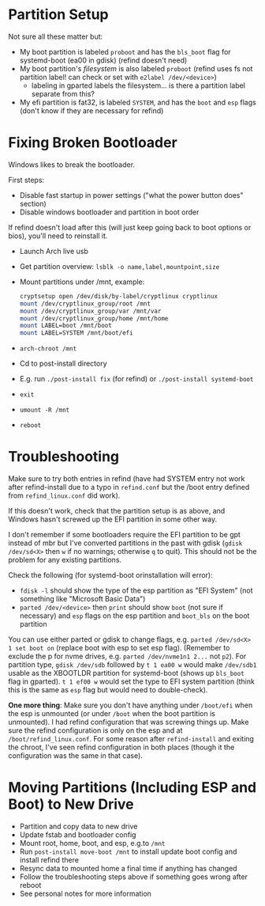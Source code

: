 * Partition Setup
:PROPERTIES:
:ID:       04179dea-0c5a-451a-be60-3d54ae3852f7
:END:
Not sure all these matter but:
- My boot partition is labeled =proboot= and has the =bls_boot= flag for systemd-boot (ea00 in gdisk) (refind doesn't need)
- My boot partition's /filesystem/ is also labeled =proboot= (refind uses fs not partition label! can check or set with ~e2label /dev/<device>~)
  - labeling in gparted labels the filesystem... is there a partition label separate from this?
- My efi partition is fat32, is labeled =SYSTEM=, and has the =boot= and =esp= flags (don't know if they are necessary for refind)

* Fixing Broken Bootloader
Windows likes to break the bootloader.

First steps:
- Disable fast startup in power settings ("what the power button does" section)
- Disable windows bootloader and partition in boot order

If refind doesn't load after this (will just keep going back to boot options or bios), you'll need to reinstall it.

- Launch Arch live usb
- Get partition overview: =lsblk -o name,label,mountpoint,size=
- Mount partitions under /mnt, example:
 #+begin_src sh
cryptsetup open /dev/disk/by-label/cryptlinux cryptlinux
mount /dev/cryptlinux_group/root /mnt
mount /dev/cryptlinux_group/var /mnt/var
mount /dev/cryptlinux_group/home /mnt/home
mount LABEL=boot /mnt/boot
mount LABEL=SYSTEM /mnt/boot/efi
 #+end_src

- ~arch-chroot /mnt~
- Cd to post-install directory
- E.g. run ~./post-install fix~ (for refind) or ~./post-install systemd-boot~
- ~exit~
- ~umount -R /mnt~
- ~reboot~

* Troubleshooting
:PROPERTIES:
:ID:       42afcd53-c73f-4ee1-a407-3df6e4818758
:END:
Make sure to try both entries in refind (have had SYSTEM entry not work after refind-install due to a typo in =refind.conf= but the /boot entry defined from =refind_linux.conf= did work).

If this doesn't work, check that the partition setup is as above, and Windows hasn't screwed up the EFI partition in some other way.

I don't remember if some bootloaders require the EFI partition to be gpt instead of mbr but I've converted partitions in the past with gdisk (~gdisk /dev/sd<X>~ then =w= if no warnings; otherwise =q= to quit).  This should not be the problem for any existing partitions.

Check the following (for systemd-boot orinstallation will error):
- ~fdisk -l~ should show the type of the esp partition as "EFI System" (not something like "Microsoft Basic Data")
- ~parted /dev/<device>~ then ~print~ should show =boot= (not sure if necessary) and =esp= flags on the esp partition and =boot_bls= on the boot partition

You can use either parted or gdisk to change flags, e.g. ~parted /dev/sd<X> 1 set boot on~ (replace boot with esp to set esp flag).  (Remember to exclude the p for nvme drives, e.g. ~parted /dev/nvme1n1 2...~ not ~p2~).  For partition type, ~gdisk /dev/sdb~ followed by =t 1 ea00 w= would make =/dev/sdb1= usable as the XBOOTLDR partition for systemd-boot (shows up =bls_boot= flag in gparted).  =t 1 ef00 w= would set the type to EFI system partition (think this is the same as =esp= flag but would need to double-check).

*One more thing*: Make sure you don't have anything under =/boot/efi= when the esp is unmounted (or under =/boot= when the boot partition is unmounted).  I had refind configuration that was screwing things up.  Make sure the refind configuration is only on the esp and at =/boot/refind_linux.conf=.  For some reason after ~refind-install~ and exiting the chroot, I've seen refind configuration in both places (though it the configuration was the same in that case).

* Moving Partitions (Including ESP and Boot) to New Drive
- Partition and copy data to new drive
- Update fstab and bootloader config
- Mount root, home, boot, and esp, e.g.to =/mnt=
- Run ~post-install move-boot /mnt~ to install update boot config and install refind there
- Resync data to mounted home a final time if anything has changed
- Follow the troubleshooting steps above if something goes wrong after reboot
- See personal notes for more information
